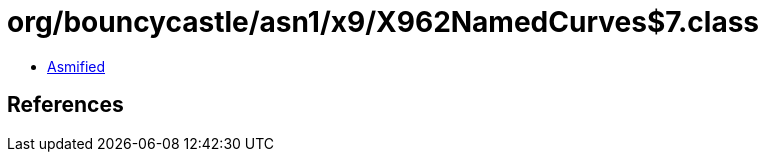 = org/bouncycastle/asn1/x9/X962NamedCurves$7.class

 - link:X962NamedCurves$7-asmified.java[Asmified]

== References

